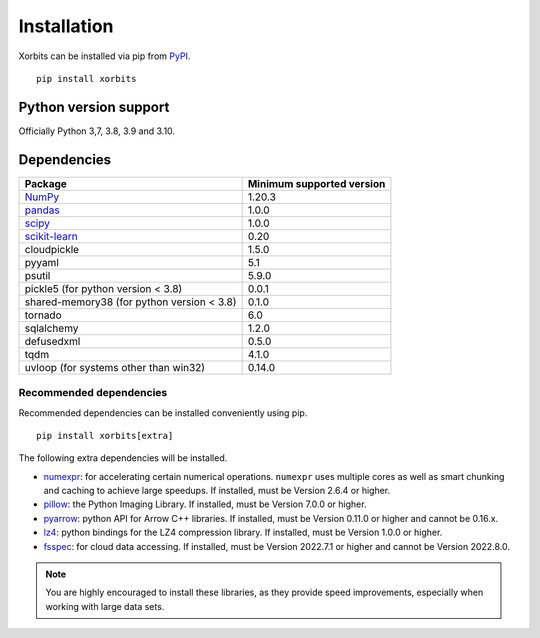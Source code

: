============
Installation
============

Xorbits can be installed via pip from `PyPI <https://pypi.org/project/xorbits>`__.

::

    pip install xorbits


Python version support
----------------------

Officially Python 3,7, 3.8, 3.9 and 3.10.

Dependencies
------------

================================================================ ==========================
Package                                                          Minimum supported version
================================================================ ==========================
`NumPy <https://numpy.org>`__                                    1.20.3
`pandas <https://pandas.pydata.org>`__                           1.0.0
`scipy <https://scipy.org>`__                                    1.0.0
`scikit-learn <https://scikit-learn.org/stable>`__               0.20
cloudpickle                                                      1.5.0
pyyaml                                                           5.1
psutil                                                           5.9.0
pickle5 (for python version < 3.8)                               0.0.1
shared-memory38 (for python version < 3.8)                       0.1.0
tornado                                                          6.0
sqlalchemy                                                       1.2.0
defusedxml                                                       0.5.0
tqdm                                                             4.1.0
uvloop (for systems other than win32)                            0.14.0
================================================================ ==========================

Recommended dependencies
~~~~~~~~~~~~~~~~~~~~~~~~

Recommended dependencies can be installed conveniently using pip.

::

    pip install xorbits[extra]


The following extra dependencies will be installed.

* `numexpr <https://github.com/pydata/numexpr>`__: for accelerating certain numerical operations.
  ``numexpr`` uses multiple cores as well as smart chunking and caching to achieve large speedups.
  If installed, must be Version 2.6.4 or higher.

* `pillow <https://python-pillow.org/>`__: the Python Imaging Library. If installed, must be
  Version 7.0.0 or higher.

* `pyarrow <https://pypi.org/project/pyarrow/>`__: python API for Arrow C++ libraries. If
  installed, must be Version 0.11.0 or higher and cannot be 0.16.x.

* `lz4 <https://github.com/python-lz4/python-lz4>`__: python bindings for the LZ4 compression
  library. If installed, must be Version 1.0.0 or higher.

* `fsspec <https://github.com/fsspec/filesystem_spec>`__: for cloud data accessing. If installed,
  must be Version 2022.7.1 or higher and cannot be Version 2022.8.0.

.. note::

   You are highly encouraged to install these libraries, as they provide speed improvements,
   especially when working with large data sets.